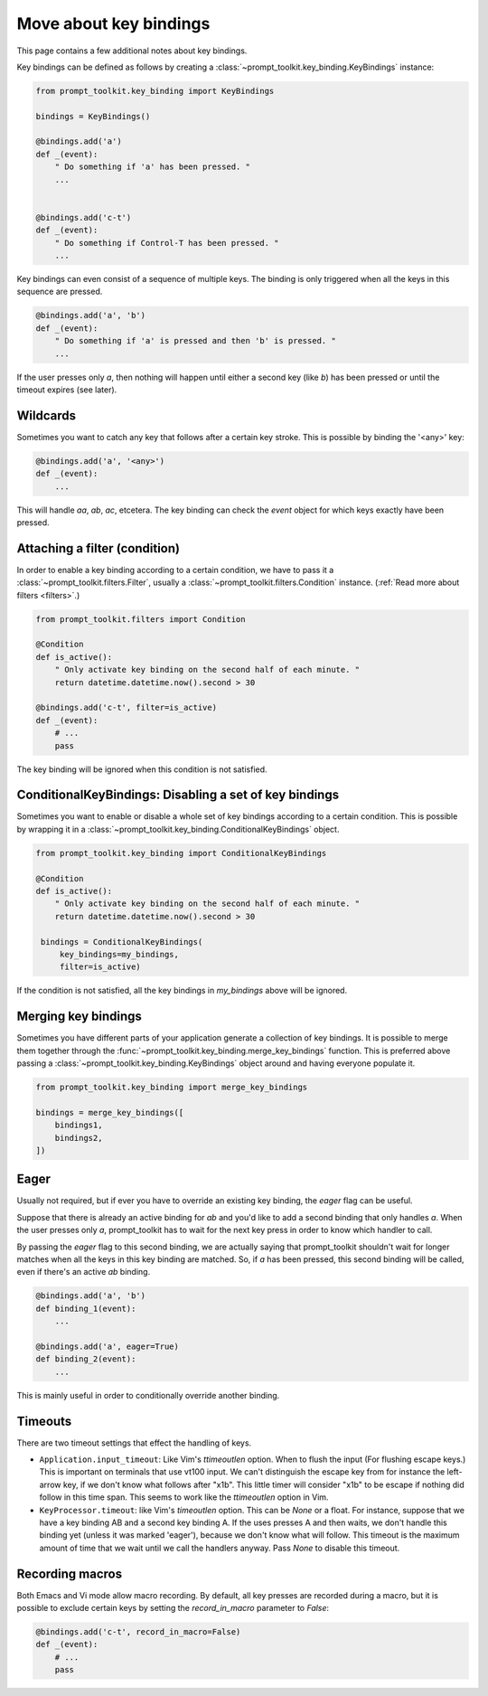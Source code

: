 .. _key_bindings:

Move about key bindings
=======================

This page contains a few additional notes about key bindings.


Key bindings can be defined as follows by creating a
:class:`~prompt_toolkit.key_binding.KeyBindings` instance:


.. code:: python

    from prompt_toolkit.key_binding import KeyBindings

    bindings = KeyBindings()

    @bindings.add('a')
    def _(event):
        " Do something if 'a' has been pressed. "
        ...


    @bindings.add('c-t')
    def _(event):
        " Do something if Control-T has been pressed. "
        ...

Key bindings can even consist of a sequence of multiple keys. The binding is
only triggered when all the keys in this sequence are pressed.

.. code:: python

    @bindings.add('a', 'b')
    def _(event):
        " Do something if 'a' is pressed and then 'b' is pressed. "
        ...

If the user presses only `a`, then nothing will happen until either a second
key (like `b`) has been pressed or until the timeout expires (see later).


Wildcards
---------

Sometimes you want to catch any key that follows after a certain key stroke.
This is possible by binding the '<any>' key:

.. code:: python

    @bindings.add('a', '<any>')
    def _(event):
        ...

This will handle `aa`, `ab`, `ac`, etcetera. The key binding can check the
`event` object for which keys exactly have been pressed.


Attaching a filter (condition)
------------------------------

In order to enable a key binding according to a certain condition, we have to
pass it a :class:`~prompt_toolkit.filters.Filter`, usually a
:class:`~prompt_toolkit.filters.Condition` instance. (:ref:`Read more about
filters <filters>`.)

.. code:: python

    from prompt_toolkit.filters import Condition

    @Condition
    def is_active():
        " Only activate key binding on the second half of each minute. "
        return datetime.datetime.now().second > 30

    @bindings.add('c-t', filter=is_active)
    def _(event):
        # ...
        pass

The key binding will be ignored when this condition is not satisfied.


ConditionalKeyBindings: Disabling a set of key bindings
-------------------------------------------------------

Sometimes you want to enable or disable a whole set of key bindings according
to a certain condition. This is possible by wrapping it in a
:class:`~prompt_toolkit.key_binding.ConditionalKeyBindings` object.

.. code:: python

    from prompt_toolkit.key_binding import ConditionalKeyBindings

    @Condition
    def is_active():
        " Only activate key binding on the second half of each minute. "
        return datetime.datetime.now().second > 30

     bindings = ConditionalKeyBindings(
         key_bindings=my_bindings,
         filter=is_active)

If the condition is not satisfied, all the key bindings in `my_bindings` above
will be ignored.


Merging key bindings
--------------------

Sometimes you have different parts of your application generate a collection of
key bindings. It is possible to merge them together through the
:func:`~prompt_toolkit.key_binding.merge_key_bindings` function. This is
preferred above passing a :class:`~prompt_toolkit.key_binding.KeyBindings`
object around and having everyone populate it.

.. code:: python

    from prompt_toolkit.key_binding import merge_key_bindings

    bindings = merge_key_bindings([
        bindings1,
        bindings2,
    ])


Eager
-----

Usually not required, but if ever you have to override an existing key binding,
the `eager` flag can be useful.

Suppose that there is already an active binding for `ab` and you'd like to add
a second binding that only handles `a`. When the user presses only `a`,
prompt_toolkit has to wait for the next key press in order to know which
handler to call.

By passing the `eager` flag to this second binding, we are actually saying that
prompt_toolkit shouldn't wait for longer matches when all the keys in this key
binding are matched. So, if `a` has been pressed, this second binding will be
called, even if there's an active `ab` binding.

.. code:: python

    @bindings.add('a', 'b')
    def binding_1(event):
        ...

    @bindings.add('a', eager=True)
    def binding_2(event):
        ...

This is mainly useful in order to conditionally override another binding.


Timeouts
--------

There are two timeout settings that effect the handling of keys.

- ``Application.input_timeout``: Like Vim's `ttimeoutlen` option.
  When to flush the input (For flushing escape keys.) This is important on
  terminals that use vt100 input. We can't distinguish the escape key from for
  instance the left-arrow key, if we don't know what follows after "\x1b". This
  little timer will consider "\x1b" to be escape if nothing did follow in this
  time span.  This seems to work like the `ttimeoutlen` option in Vim.

- ``KeyProcessor.timeout``: like Vim's `timeoutlen` option.
  This can be `None` or a float.  For instance, suppose that we have a key
  binding AB and a second key binding A. If the uses presses A and then waits,
  we don't handle this binding yet (unless it was marked 'eager'), because we
  don't know what will follow. This timeout is the maximum amount of time that
  we wait until we call the handlers anyway. Pass `None` to disable this
  timeout.


Recording macros
----------------

Both Emacs and Vi mode allow macro recording. By default, all key presses are
recorded during a macro, but it is possible to exclude certain keys by setting
the `record_in_macro` parameter to `False`:

.. code:: python

    @bindings.add('c-t', record_in_macro=False)
    def _(event):
        # ...
        pass
